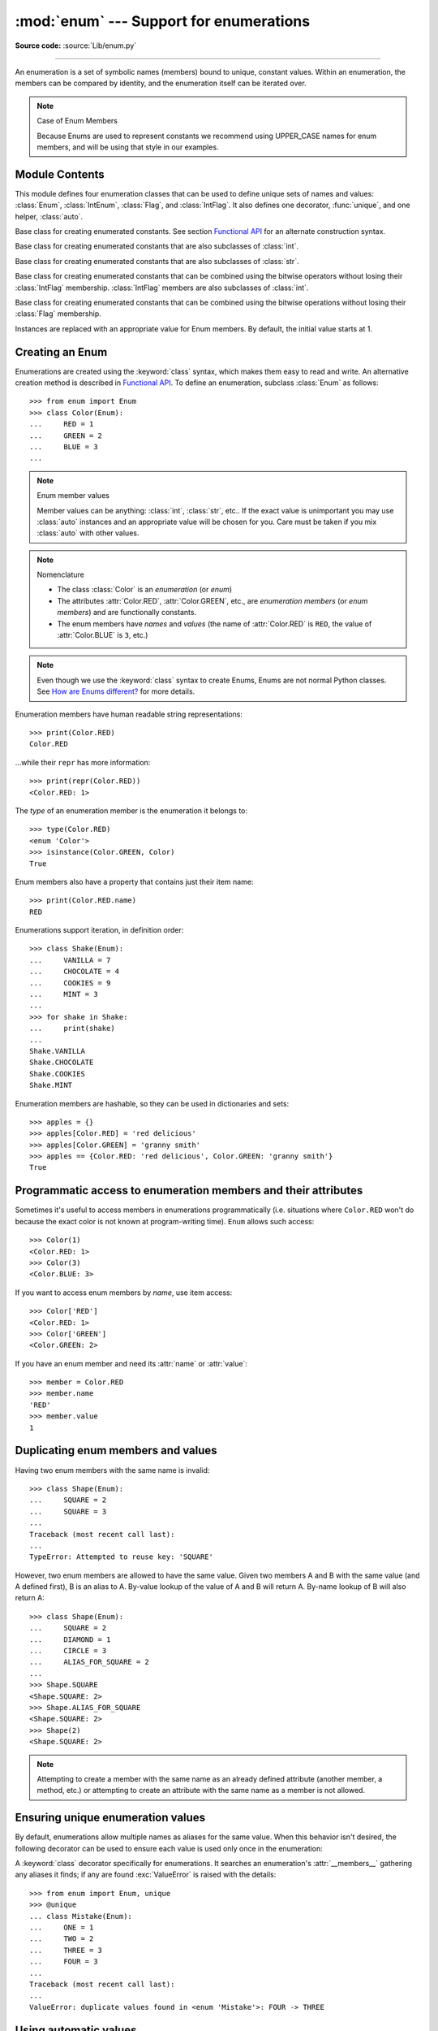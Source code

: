 :mod:`enum` --- Support for enumerations
========================================

.. module:: enum
   :synopsis: Implementation of an enumeration class.

.. moduleauthor:: Ethan Furman <ethan@stoneleaf.us>
.. sectionauthor:: Barry Warsaw <barry@python.org>
.. sectionauthor:: Eli Bendersky <eliben@gmail.com>
.. sectionauthor:: Ethan Furman <ethan@stoneleaf.us>

.. versionadded:: 3.4

**Source code:** :source:`Lib/enum.py`

----------------

An enumeration is a set of symbolic names (members) bound to unique,
constant values.  Within an enumeration, the members can be compared
by identity, and the enumeration itself can be iterated over.

.. note:: Case of Enum Members

    Because Enums are used to represent constants we recommend using
    UPPER_CASE names for enum members, and will be using that style
    in our examples.


Module Contents
---------------

This module defines four enumeration classes that can be used to define unique
sets of names and values: :class:`Enum`, :class:`IntEnum`, :class:`Flag`, and
:class:`IntFlag`.  It also defines one decorator, :func:`unique`, and one
helper, :class:`auto`.

.. class:: Enum

    Base class for creating enumerated constants.  See section
    `Functional API`_ for an alternate construction syntax.

.. class:: IntEnum

    Base class for creating enumerated constants that are also
    subclasses of :class:`int`.

.. class:: StrEnum

    Base class for creating enumerated constants that are also
    subclasses of :class:`str`.

.. class:: IntFlag

    Base class for creating enumerated constants that can be combined using
    the bitwise operators without losing their :class:`IntFlag` membership.
    :class:`IntFlag` members are also subclasses of :class:`int`.

.. class:: Flag

    Base class for creating enumerated constants that can be combined using
    the bitwise operations without losing their :class:`Flag` membership.

.. function:: unique
   :noindex:

    Enum class decorator that ensures only one name is bound to any one value.

.. class:: auto

    Instances are replaced with an appropriate value for Enum members.  By default, the initial value starts at 1.

.. versionadded:: 3.6  ``Flag``, ``IntFlag``, ``auto``


Creating an Enum
----------------

Enumerations are created using the :keyword:`class` syntax, which makes them
easy to read and write.  An alternative creation method is described in
`Functional API`_.  To define an enumeration, subclass :class:`Enum` as
follows::

    >>> from enum import Enum
    >>> class Color(Enum):
    ...     RED = 1
    ...     GREEN = 2
    ...     BLUE = 3
    ...

.. note:: Enum member values

    Member values can be anything: :class:`int`, :class:`str`, etc..  If
    the exact value is unimportant you may use :class:`auto` instances and an
    appropriate value will be chosen for you.  Care must be taken if you mix
    :class:`auto` with other values.

.. note:: Nomenclature

  - The class :class:`Color` is an *enumeration* (or *enum*)
  - The attributes :attr:`Color.RED`, :attr:`Color.GREEN`, etc., are
    *enumeration members* (or *enum members*) and are functionally constants.
  - The enum members have *names* and *values* (the name of
    :attr:`Color.RED` is ``RED``, the value of :attr:`Color.BLUE` is
    ``3``, etc.)

.. note::

    Even though we use the :keyword:`class` syntax to create Enums, Enums
    are not normal Python classes.  See `How are Enums different?`_ for
    more details.

Enumeration members have human readable string representations::

    >>> print(Color.RED)
    Color.RED

...while their ``repr`` has more information::

    >>> print(repr(Color.RED))
    <Color.RED: 1>

The *type* of an enumeration member is the enumeration it belongs to::

    >>> type(Color.RED)
    <enum 'Color'>
    >>> isinstance(Color.GREEN, Color)
    True

Enum members also have a property that contains just their item name::

    >>> print(Color.RED.name)
    RED

Enumerations support iteration, in definition order::

    >>> class Shake(Enum):
    ...     VANILLA = 7
    ...     CHOCOLATE = 4
    ...     COOKIES = 9
    ...     MINT = 3
    ...
    >>> for shake in Shake:
    ...     print(shake)
    ...
    Shake.VANILLA
    Shake.CHOCOLATE
    Shake.COOKIES
    Shake.MINT

Enumeration members are hashable, so they can be used in dictionaries and sets::

    >>> apples = {}
    >>> apples[Color.RED] = 'red delicious'
    >>> apples[Color.GREEN] = 'granny smith'
    >>> apples == {Color.RED: 'red delicious', Color.GREEN: 'granny smith'}
    True


Programmatic access to enumeration members and their attributes
---------------------------------------------------------------

Sometimes it's useful to access members in enumerations programmatically (i.e.
situations where ``Color.RED`` won't do because the exact color is not known
at program-writing time).  ``Enum`` allows such access::

    >>> Color(1)
    <Color.RED: 1>
    >>> Color(3)
    <Color.BLUE: 3>

If you want to access enum members by *name*, use item access::

    >>> Color['RED']
    <Color.RED: 1>
    >>> Color['GREEN']
    <Color.GREEN: 2>

If you have an enum member and need its :attr:`name` or :attr:`value`::

    >>> member = Color.RED
    >>> member.name
    'RED'
    >>> member.value
    1


Duplicating enum members and values
-----------------------------------

Having two enum members with the same name is invalid::

    >>> class Shape(Enum):
    ...     SQUARE = 2
    ...     SQUARE = 3
    ...
    Traceback (most recent call last):
    ...
    TypeError: Attempted to reuse key: 'SQUARE'

However, two enum members are allowed to have the same value.  Given two members
A and B with the same value (and A defined first), B is an alias to A.  By-value
lookup of the value of A and B will return A.  By-name lookup of B will also
return A::

    >>> class Shape(Enum):
    ...     SQUARE = 2
    ...     DIAMOND = 1
    ...     CIRCLE = 3
    ...     ALIAS_FOR_SQUARE = 2
    ...
    >>> Shape.SQUARE
    <Shape.SQUARE: 2>
    >>> Shape.ALIAS_FOR_SQUARE
    <Shape.SQUARE: 2>
    >>> Shape(2)
    <Shape.SQUARE: 2>

.. note::

    Attempting to create a member with the same name as an already
    defined attribute (another member, a method, etc.) or attempting to create
    an attribute with the same name as a member is not allowed.


Ensuring unique enumeration values
----------------------------------

By default, enumerations allow multiple names as aliases for the same value.
When this behavior isn't desired, the following decorator can be used to
ensure each value is used only once in the enumeration:

.. decorator:: unique

A :keyword:`class` decorator specifically for enumerations.  It searches an
enumeration's :attr:`__members__` gathering any aliases it finds; if any are
found :exc:`ValueError` is raised with the details::

    >>> from enum import Enum, unique
    >>> @unique
    ... class Mistake(Enum):
    ...     ONE = 1
    ...     TWO = 2
    ...     THREE = 3
    ...     FOUR = 3
    ...
    Traceback (most recent call last):
    ...
    ValueError: duplicate values found in <enum 'Mistake'>: FOUR -> THREE


Using automatic values
----------------------

If the exact value is unimportant you can use :class:`auto`::

    >>> from enum import Enum, auto
    >>> class Color(Enum):
    ...     RED = auto()
    ...     BLUE = auto()
    ...     GREEN = auto()
    ...
    >>> list(Color)
    [<Color.RED: 1>, <Color.BLUE: 2>, <Color.GREEN: 3>]

The values are chosen by :func:`_generate_next_value_`, which can be
overridden::

    >>> class AutoName(Enum):
    ...     def _generate_next_value_(name, start, count, last_values):
    ...         return name
    ...
    >>> class Ordinal(AutoName):
    ...     NORTH = auto()
    ...     SOUTH = auto()
    ...     EAST = auto()
    ...     WEST = auto()
    ...
    >>> list(Ordinal)
    [<Ordinal.NORTH: 'NORTH'>, <Ordinal.SOUTH: 'SOUTH'>, <Ordinal.EAST: 'EAST'>, <Ordinal.WEST: 'WEST'>]

.. note::

    The goal of the default :meth:`_generate_next_value_` methods is to provide
    the next :class:`int` in sequence with the last :class:`int` provided, but
    the way it does this is an implementation detail and may change.

.. note::

    The :meth:`_generate_next_value_` method must be defined before any members.

Iteration
---------

Iterating over the members of an enum does not provide the aliases::

    >>> list(Shape)
    [<Shape.SQUARE: 2>, <Shape.DIAMOND: 1>, <Shape.CIRCLE: 3>]

The special attribute ``__members__`` is a read-only ordered mapping of names
to members.  It includes all names defined in the enumeration, including the
aliases::

    >>> for name, member in Shape.__members__.items():
    ...     name, member
    ...
    ('SQUARE', <Shape.SQUARE: 2>)
    ('DIAMOND', <Shape.DIAMOND: 1>)
    ('CIRCLE', <Shape.CIRCLE: 3>)
    ('ALIAS_FOR_SQUARE', <Shape.SQUARE: 2>)

The ``__members__`` attribute can be used for detailed programmatic access to
the enumeration members.  For example, finding all the aliases::

    >>> [name for name, member in Shape.__members__.items() if member.name != name]
    ['ALIAS_FOR_SQUARE']


Comparisons
-----------

Enumeration members are compared by identity::

    >>> Color.RED is Color.RED
    True
    >>> Color.RED is Color.BLUE
    False
    >>> Color.RED is not Color.BLUE
    True

Ordered comparisons between enumeration values are *not* supported.  Enum
members are not integers (but see `IntEnum`_ below)::

    >>> Color.RED < Color.BLUE
    Traceback (most recent call last):
      File "<stdin>", line 1, in <module>
    TypeError: '<' not supported between instances of 'Color' and 'Color'

Equality comparisons are defined though::

    >>> Color.BLUE == Color.RED
    False
    >>> Color.BLUE != Color.RED
    True
    >>> Color.BLUE == Color.BLUE
    True

Comparisons against non-enumeration values will always compare not equal
(again, :class:`IntEnum` was explicitly designed to behave differently, see
below)::

    >>> Color.BLUE == 2
    False


Allowed members and attributes of enumerations
----------------------------------------------

The examples above use integers for enumeration values.  Using integers is
short and handy (and provided by default by the `Functional API`_), but not
strictly enforced.  In the vast majority of use-cases, one doesn't care what
the actual value of an enumeration is.  But if the value *is* important,
enumerations can have arbitrary values.

Enumerations are Python classes, and can have methods and special methods as
usual.  If we have this enumeration::

    >>> class Mood(Enum):
    ...     FUNKY = 1
    ...     HAPPY = 3
    ...
    ...     def describe(self):
    ...         # self is the member here
    ...         return self.name, self.value
    ...
    ...     def __str__(self):
    ...         return 'my custom str! {0}'.format(self.value)
    ...
    ...     @classmethod
    ...     def favorite_mood(cls):
    ...         # cls here is the enumeration
    ...         return cls.HAPPY
    ...

Then::

    >>> Mood.favorite_mood()
    <Mood.HAPPY: 3>
    >>> Mood.HAPPY.describe()
    ('HAPPY', 3)
    >>> str(Mood.FUNKY)
    'my custom str! 1'

The rules for what is allowed are as follows: names that start and end with
a single underscore are reserved by enum and cannot be used; all other
attributes defined within an enumeration will become members of this
enumeration, with the exception of special methods (:meth:`__str__`,
:meth:`__add__`, etc.), descriptors (methods are also descriptors), and
variable names listed in :attr:`_ignore_`.

Note:  if your enumeration defines :meth:`__new__` and/or :meth:`__init__` then
any value(s) given to the enum member will be passed into those methods.
See `Planet`_ for an example.


Restricted Enum subclassing
---------------------------

A new :class:`Enum` class must have one base Enum class, up to one concrete
data type, and as many :class:`object`-based mixin classes as needed.  The
order of these base classes is::

    class EnumName([mix-in, ...,] [data-type,] base-enum):
        pass

Also, subclassing an enumeration is allowed only if the enumeration does not define
any members.  So this is forbidden::

    >>> class MoreColor(Color):
    ...     PINK = 17
    ...
    Traceback (most recent call last):
    ...
    TypeError: Cannot extend enumerations

But this is allowed::

    >>> class Foo(Enum):
    ...     def some_behavior(self):
    ...         pass
    ...
    >>> class Bar(Foo):
    ...     HAPPY = 1
    ...     SAD = 2
    ...

Allowing subclassing of enums that define members would lead to a violation of
some important invariants of types and instances.  On the other hand, it makes
sense to allow sharing some common behavior between a group of enumerations.
(See `OrderedEnum`_ for an example.)


Pickling
--------

Enumerations can be pickled and unpickled::

    >>> from test.test_enum import Fruit
    >>> from pickle import dumps, loads
    >>> Fruit.TOMATO is loads(dumps(Fruit.TOMATO))
    True

The usual restrictions for pickling apply: picklable enums must be defined in
the top level of a module, since unpickling requires them to be importable
from that module.

.. note::

    With pickle protocol version 4 it is possible to easily pickle enums
    nested in other classes.

It is possible to modify how Enum members are pickled/unpickled by defining
:meth:`__reduce_ex__` in the enumeration class.


Functional API
--------------

The :class:`Enum` class is callable, providing the following functional API::

    >>> Animal = Enum('Animal', 'ANT BEE CAT DOG')
    >>> Animal
    <enum 'Animal'>
    >>> Animal.ANT
    <Animal.ANT: 1>
    >>> Animal.ANT.value
    1
    >>> list(Animal)
    [<Animal.ANT: 1>, <Animal.BEE: 2>, <Animal.CAT: 3>, <Animal.DOG: 4>]

The semantics of this API resemble :class:`~collections.namedtuple`. The first
argument of the call to :class:`Enum` is the name of the enumeration.

The second argument is the *source* of enumeration member names.  It can be a
whitespace-separated string of names, a sequence of names, a sequence of
2-tuples with key/value pairs, or a mapping (e.g. dictionary) of names to
values.  The last two options enable assigning arbitrary values to
enumerations; the others auto-assign increasing integers starting with 1 (use
the ``start`` parameter to specify a different starting value).  A
new class derived from :class:`Enum` is returned.  In other words, the above
assignment to :class:`Animal` is equivalent to::

    >>> class Animal(Enum):
    ...     ANT = 1
    ...     BEE = 2
    ...     CAT = 3
    ...     DOG = 4
    ...

The reason for defaulting to ``1`` as the starting number and not ``0`` is
that ``0`` is ``False`` in a boolean sense, but enum members all evaluate
to ``True``.

Pickling enums created with the functional API can be tricky as frame stack
implementation details are used to try and figure out which module the
enumeration is being created in (e.g. it will fail if you use a utility
function in separate module, and also may not work on IronPython or Jython).
The solution is to specify the module name explicitly as follows::

    >>> Animal = Enum('Animal', 'ANT BEE CAT DOG', module=__name__)

.. warning::

    If ``module`` is not supplied, and Enum cannot determine what it is,
    the new Enum members will not be unpicklable; to keep errors closer to
    the source, pickling will be disabled.

The new pickle protocol 4 also, in some circumstances, relies on
:attr:`~definition.__qualname__` being set to the location where pickle will be able
to find the class.  For example, if the class was made available in class
SomeData in the global scope::

    >>> Animal = Enum('Animal', 'ANT BEE CAT DOG', qualname='SomeData.Animal')

The complete signature is::

    Enum(value='NewEnumName', names=<...>, *, module='...', qualname='...', type=<mixed-in class>, start=1)

:value: What the new Enum class will record as its name.

:names: The Enum members.  This can be a whitespace or comma separated string
  (values will start at 1 unless otherwise specified)::

    'RED GREEN BLUE' | 'RED,GREEN,BLUE' | 'RED, GREEN, BLUE'

  or an iterator of names::

    ['RED', 'GREEN', 'BLUE']

  or an iterator of (name, value) pairs::

    [('CYAN', 4), ('MAGENTA', 5), ('YELLOW', 6)]

  or a mapping::

    {'CHARTREUSE': 7, 'SEA_GREEN': 11, 'ROSEMARY': 42}

:module: name of module where new Enum class can be found.

:qualname: where in module new Enum class can be found.

:type: type to mix in to new Enum class.

:start: number to start counting at if only names are passed in.

.. versionchanged:: 3.5
   The *start* parameter was added.


Derived Enumerations
--------------------

IntEnum
^^^^^^^

The first variation of :class:`Enum` that is provided is also a subclass of
:class:`int`.  Members of an :class:`IntEnum` can be compared to integers;
by extension, integer enumerations of different types can also be compared
to each other::

    >>> from enum import IntEnum
    >>> class Shape(IntEnum):
    ...     CIRCLE = 1
    ...     SQUARE = 2
    ...
    >>> class Request(IntEnum):
    ...     POST = 1
    ...     GET = 2
    ...
    >>> Shape == 1
    False
    >>> Shape.CIRCLE == 1
    True
    >>> Shape.CIRCLE == Request.POST
    True

However, they still can't be compared to standard :class:`Enum` enumerations::

    >>> class Shape(IntEnum):
    ...     CIRCLE = 1
    ...     SQUARE = 2
    ...
    >>> class Color(Enum):
    ...     RED = 1
    ...     GREEN = 2
    ...
    >>> Shape.CIRCLE == Color.RED
    False

:class:`IntEnum` values behave like integers in other ways you'd expect::

    >>> int(Shape.CIRCLE)
    1
    >>> ['a', 'b', 'c'][Shape.CIRCLE]
    'b'
    >>> [i for i in range(Shape.SQUARE)]
    [0, 1]


StrEnum
^^^^^^^

The second variation of :class:`Enum` that is provided is also a subclass of
:class:`str`.  Members of a :class:`StrEnum` can be compared to strings;
by extension, string enumerations of different types can also be compared
to each other.  :class:`StrEnum` exists to help avoid the problem of getting
an incorrect member::

    >>> class Directions(StrEnum):
    ...     NORTH = 'north',    # notice the trailing comma
    ...     SOUTH = 'south'

Before :class:`StrEnum`, `Directions.NORTH` would have been a :class:`tuple`:
`assert Directions.NORTH == "('north',))"`

.. versionadded:: 3.10


IntFlag
^^^^^^^

The next variation of :class:`Enum` provided, :class:`IntFlag`, is also based
on :class:`int`.  The difference being :class:`IntFlag` members can be combined
using the bitwise operators (&, \|, ^, ~) and the result is still an
:class:`IntFlag` member.  However, as the name implies, :class:`IntFlag`
members also subclass :class:`int` and can be used wherever an :class:`int` is
used.  Any operation on an :class:`IntFlag` member besides the bit-wise
operations will lose the :class:`IntFlag` membership.

.. versionadded:: 3.6

Sample :class:`IntFlag` class::

    >>> from enum import IntFlag
    >>> class Perm(IntFlag):
    ...     R = 4
    ...     W = 2
    ...     X = 1
    ...
    >>> Perm.R | Perm.W
    <Perm.R|W: 6>
    >>> Perm.R + Perm.W
    6
    >>> RW = Perm.R | Perm.W
    >>> Perm.R in RW
    True

It is also possible to name the combinations::

    >>> class Perm(IntFlag):
    ...     R = 4
    ...     W = 2
    ...     X = 1
    ...     RWX = 7
    >>> Perm.RWX
    <Perm.RWX: 7>
    >>> ~Perm.RWX
    <Perm.-8: -8>

Another important difference between :class:`IntFlag` and :class:`Enum` is that
if no flags are set (the value is 0), its boolean evaluation is :data:`False`::

    >>> Perm.R & Perm.X
    <Perm.0: 0>
    >>> bool(Perm.R & Perm.X)
    False

Because :class:`IntFlag` members are also subclasses of :class:`int` they can
be combined with them::

    >>> Perm.X | 8
    <Perm.8|X: 9>

:class:`IntFlag` members can also be iterated over::

    >>> list(RW)
    [<Perm.R: 4>, <Perm.W: 2>]

.. versionadded:: 3.10


Flag
^^^^

The last variation is :class:`Flag`.  Like :class:`IntFlag`, :class:`Flag`
members can be combined using the bitwise operators (&, \|, ^, ~).  Unlike
:class:`IntFlag`, they cannot be combined with, nor compared against, any
other :class:`Flag` enumeration, nor :class:`int`.  While it is possible to
specify the values directly it is recommended to use :class:`auto` as the
value and let :class:`Flag` select an appropriate value.

.. versionadded:: 3.6

Like :class:`IntFlag`, if a combination of :class:`Flag` members results in no
flags being set, the boolean evaluation is :data:`False`::

    >>> from enum import Flag, auto
    >>> class Color(Flag):
    ...     RED = auto()
    ...     BLUE = auto()
    ...     GREEN = auto()
    ...
    >>> Color.RED & Color.GREEN
    <Color.0: 0>
    >>> bool(Color.RED & Color.GREEN)
    False

Individual flags should have values that are powers of two (1, 2, 4, 8, ...),
while combinations of flags won't::

    >>> class Color(Flag):
    ...     RED = auto()
    ...     BLUE = auto()
    ...     GREEN = auto()
    ...     WHITE = RED | BLUE | GREEN
    ...
    >>> Color.WHITE
    <Color.WHITE: 7>

Giving a name to the "no flags set" condition does not change its boolean
value::

    >>> class Color(Flag):
    ...     BLACK = 0
    ...     RED = auto()
    ...     BLUE = auto()
    ...     GREEN = auto()
    ...
    >>> Color.BLACK
    <Color.BLACK: 0>
    >>> bool(Color.BLACK)
    False

:class:`Flag` members can also be iterated over::

    >>> purple = Color.RED | Color.BLUE
    >>> list(purple)
    [<Color.BLUE: 2>, <Color.RED: 1>]

.. versionadded:: 3.10

.. note::

    For the majority of new code, :class:`Enum` and :class:`Flag` are strongly
    recommended, since :class:`IntEnum` and :class:`IntFlag` break some
    semantic promises of an enumeration (by being comparable to integers, and
    thus by transitivity to other unrelated enumerations).  :class:`IntEnum`
    and :class:`IntFlag` should be used only in cases where :class:`Enum` and
    :class:`Flag` will not do; for example, when integer constants are replaced
    with enumerations, or for interoperability with other systems.


Others
^^^^^^

While :class:`IntEnum` is part of the :mod:`enum` module, it would be very
simple to implement independently::

    class IntEnum(int, Enum):
        pass

This demonstrates how similar derived enumerations can be defined; for example
a :class:`StrEnum` that mixes in :class:`str` instead of :class:`int`.

Some rules:

1. When subclassing :class:`Enum`, mix-in types must appear before
   :class:`Enum` itself in the sequence of bases, as in the :class:`IntEnum`
   example above.
2. While :class:`Enum` can have members of any type, once you mix in an
   additional type, all the members must have values of that type, e.g.
   :class:`int` above.  This restriction does not apply to mix-ins which only
   add methods and don't specify another type.
3. When another data type is mixed in, the :attr:`value` attribute is *not the
   same* as the enum member itself, although it is equivalent and will compare
   equal.
4. %-style formatting:  `%s` and `%r` call the :class:`Enum` class's
   :meth:`__str__` and :meth:`__repr__` respectively; other codes (such as
   `%i` or `%h` for IntEnum) treat the enum member as its mixed-in type.
5. :ref:`Formatted string literals <f-strings>`, :meth:`str.format`,
   and :func:`format` will use the mixed-in type's :meth:`__format__`
   unless :meth:`__str__` or :meth:`__format__` is overridden in the subclass,
   in which case the overridden methods or :class:`Enum` methods will be used.
   Use the !s and !r format codes to force usage of the :class:`Enum` class's
   :meth:`__str__` and :meth:`__repr__` methods.

When to use :meth:`__new__` vs. :meth:`__init__`
------------------------------------------------

:meth:`__new__` must be used whenever you want to customize the actual value of
the :class:`Enum` member.  Any other modifications may go in either
:meth:`__new__` or :meth:`__init__`, with :meth:`__init__` being preferred.

For example, if you want to pass several items to the constructor, but only
want one of them to be the value::

    >>> class Coordinate(bytes, Enum):
    ...     """
    ...     Coordinate with binary codes that can be indexed by the int code.
    ...     """
    ...     def __new__(cls, value, label, unit):
    ...         obj = bytes.__new__(cls, [value])
    ...         obj._value_ = value
    ...         obj.label = label
    ...         obj.unit = unit
    ...         return obj
    ...     PX = (0, 'P.X', 'km')
    ...     PY = (1, 'P.Y', 'km')
    ...     VX = (2, 'V.X', 'km/s')
    ...     VY = (3, 'V.Y', 'km/s')
    ...

    >>> print(Coordinate['PY'])
    Coordinate.PY

    >>> print(Coordinate(3))
    Coordinate.VY

Interesting examples
--------------------

While :class:`Enum`, :class:`IntEnum`, :class:`IntFlag`, and :class:`Flag` are
expected to cover the majority of use-cases, they cannot cover them all.  Here
are recipes for some different types of enumerations that can be used directly,
or as examples for creating one's own.


Omitting values
^^^^^^^^^^^^^^^

In many use-cases one doesn't care what the actual value of an enumeration
is. There are several ways to define this type of simple enumeration:

- use instances of :class:`auto` for the value
- use instances of :class:`object` as the value
- use a descriptive string as the value
- use a tuple as the value and a custom :meth:`__new__` to replace the
  tuple with an :class:`int` value

Using any of these methods signifies to the user that these values are not
important, and also enables one to add, remove, or reorder members without
having to renumber the remaining members.

Whichever method you choose, you should provide a :meth:`repr` that also hides
the (unimportant) value::

    >>> class NoValue(Enum):
    ...     def __repr__(self):
    ...         return '<%s.%s>' % (self.__class__.__name__, self.name)
    ...


Using :class:`auto`
"""""""""""""""""""

Using :class:`auto` would look like::

    >>> class Color(NoValue):
    ...     RED = auto()
    ...     BLUE = auto()
    ...     GREEN = auto()
    ...
    >>> Color.GREEN
    <Color.GREEN>


Using :class:`object`
"""""""""""""""""""""

Using :class:`object` would look like::

    >>> class Color(NoValue):
    ...     RED = object()
    ...     GREEN = object()
    ...     BLUE = object()
    ...
    >>> Color.GREEN
    <Color.GREEN>


Using a descriptive string
""""""""""""""""""""""""""

Using a string as the value would look like::

    >>> class Color(NoValue):
    ...     RED = 'stop'
    ...     GREEN = 'go'
    ...     BLUE = 'too fast!'
    ...
    >>> Color.GREEN
    <Color.GREEN>
    >>> Color.GREEN.value
    'go'


Using a custom :meth:`__new__`
""""""""""""""""""""""""""""""

Using an auto-numbering :meth:`__new__` would look like::

    >>> class AutoNumber(NoValue):
    ...     def __new__(cls):
    ...         value = len(cls.__members__) + 1
    ...         obj = object.__new__(cls)
    ...         obj._value_ = value
    ...         return obj
    ...
    >>> class Color(AutoNumber):
    ...     RED = ()
    ...     GREEN = ()
    ...     BLUE = ()
    ...
    >>> Color.GREEN
    <Color.GREEN>
    >>> Color.GREEN.value
    2


.. note::

    The :meth:`__new__` method, if defined, is used during creation of the Enum
    members; it is then replaced by Enum's :meth:`__new__` which is used after
    class creation for lookup of existing members.


OrderedEnum
^^^^^^^^^^^

An ordered enumeration that is not based on :class:`IntEnum` and so maintains
the normal :class:`Enum` invariants (such as not being comparable to other
enumerations)::

    >>> class OrderedEnum(Enum):
    ...     def __ge__(self, other):
    ...         if self.__class__ is other.__class__:
    ...             return self.value >= other.value
    ...         return NotImplemented
    ...     def __gt__(self, other):
    ...         if self.__class__ is other.__class__:
    ...             return self.value > other.value
    ...         return NotImplemented
    ...     def __le__(self, other):
    ...         if self.__class__ is other.__class__:
    ...             return self.value <= other.value
    ...         return NotImplemented
    ...     def __lt__(self, other):
    ...         if self.__class__ is other.__class__:
    ...             return self.value < other.value
    ...         return NotImplemented
    ...
    >>> class Grade(OrderedEnum):
    ...     A = 5
    ...     B = 4
    ...     C = 3
    ...     D = 2
    ...     F = 1
    ...
    >>> Grade.C < Grade.A
    True


DuplicateFreeEnum
^^^^^^^^^^^^^^^^^

Raises an error if a duplicate member name is found instead of creating an
alias::

    >>> class DuplicateFreeEnum(Enum):
    ...     def __init__(self, *args):
    ...         cls = self.__class__
    ...         if any(self.value == e.value for e in cls):
    ...             a = self.name
    ...             e = cls(self.value).name
    ...             raise ValueError(
    ...                 "aliases not allowed in DuplicateFreeEnum:  %r --> %r"
    ...                 % (a, e))
    ...
    >>> class Color(DuplicateFreeEnum):
    ...     RED = 1
    ...     GREEN = 2
    ...     BLUE = 3
    ...     GRENE = 2
    ...
    Traceback (most recent call last):
    ...
    ValueError: aliases not allowed in DuplicateFreeEnum:  'GRENE' --> 'GREEN'

.. note::

    This is a useful example for subclassing Enum to add or change other
    behaviors as well as disallowing aliases.  If the only desired change is
    disallowing aliases, the :func:`unique` decorator can be used instead.


Planet
^^^^^^

If :meth:`__new__` or :meth:`__init__` is defined the value of the enum member
will be passed to those methods::

    >>> class Planet(Enum):
    ...     MERCURY = (3.303e+23, 2.4397e6)
    ...     VENUS   = (4.869e+24, 6.0518e6)
    ...     EARTH   = (5.976e+24, 6.37814e6)
    ...     MARS    = (6.421e+23, 3.3972e6)
    ...     JUPITER = (1.9e+27,   7.1492e7)
    ...     SATURN  = (5.688e+26, 6.0268e7)
    ...     URANUS  = (8.686e+25, 2.5559e7)
    ...     NEPTUNE = (1.024e+26, 2.4746e7)
    ...     def __init__(self, mass, radius):
    ...         self.mass = mass       # in kilograms
    ...         self.radius = radius   # in meters
    ...     @property
    ...     def surface_gravity(self):
    ...         # universal gravitational constant  (m3 kg-1 s-2)
    ...         G = 6.67300E-11
    ...         return G * self.mass / (self.radius * self.radius)
    ...
    >>> Planet.EARTH.value
    (5.976e+24, 6378140.0)
    >>> Planet.EARTH.surface_gravity
    9.802652743337129


TimePeriod
^^^^^^^^^^

An example to show the :attr:`_ignore_` attribute in use::

    >>> from datetime import timedelta
    >>> class Period(timedelta, Enum):
    ...     "different lengths of time"
    ...     _ignore_ = 'Period i'
    ...     Period = vars()
    ...     for i in range(367):
    ...         Period['day_%d' % i] = i
    ...
    >>> list(Period)[:2]
    [<Period.day_0: datetime.timedelta(0)>, <Period.day_1: datetime.timedelta(days=1)>]
    >>> list(Period)[-2:]
    [<Period.day_365: datetime.timedelta(days=365)>, <Period.day_366: datetime.timedelta(days=366)>]


How are Enums different?
------------------------

Enums have a custom metaclass that affects many aspects of both derived Enum
classes and their instances (members).


Enum Classes
^^^^^^^^^^^^

The :class:`EnumMeta` metaclass is responsible for providing the
:meth:`__contains__`, :meth:`__dir__`, :meth:`__iter__` and other methods that
allow one to do things with an :class:`Enum` class that fail on a typical
class, such as `list(Color)` or `some_enum_var in Color`.  :class:`EnumMeta` is
responsible for ensuring that various other methods on the final :class:`Enum`
class are correct (such as :meth:`__new__`, :meth:`__getnewargs__`,
:meth:`__str__` and :meth:`__repr__`).


Enum Members (aka instances)
^^^^^^^^^^^^^^^^^^^^^^^^^^^^

The most interesting thing about Enum members is that they are singletons.
:class:`EnumMeta` creates them all while it is creating the :class:`Enum`
class itself, and then puts a custom :meth:`__new__` in place to ensure
that no new ones are ever instantiated by returning only the existing
member instances.


Finer Points
^^^^^^^^^^^^

Supported ``__dunder__`` names
""""""""""""""""""""""""""""""

:attr:`__members__` is a read-only ordered mapping of ``member_name``:``member``
items.  It is only available on the class.

:meth:`__new__`, if specified, must create and return the enum members; it is
also a very good idea to set the member's :attr:`_value_` appropriately.  Once
all the members are created it is no longer used.


Supported ``_sunder_`` names
""""""""""""""""""""""""""""

- ``_name_`` -- name of the member
- ``_value_`` -- value of the member; can be set / modified in ``__new__``

- ``_missing_`` -- a lookup function used when a value is not found; may be
  overridden
- ``_ignore_`` -- a list of names, either as a :class:`list` or a :class:`str`,
  that will not be transformed into members, and will be removed from the final
  class
- ``_order_`` -- used in Python 2/3 code to ensure member order is consistent
  (class attribute, removed during class creation)
- ``_generate_next_value_`` -- used by the `Functional API`_ and by
  :class:`auto` to get an appropriate value for an enum member; may be
  overridden

.. versionadded:: 3.6 ``_missing_``, ``_order_``, ``_generate_next_value_``
.. versionadded:: 3.7 ``_ignore_``

To help keep Python 2 / Python 3 code in sync an :attr:`_order_` attribute can
be provided.  It will be checked against the actual order of the enumeration
and raise an error if the two do not match::

    >>> class Color(Enum):
    ...     _order_ = 'RED GREEN BLUE'
    ...     RED = 1
    ...     BLUE = 3
    ...     GREEN = 2
    ...
    Traceback (most recent call last):
    ...
    TypeError: member order does not match _order_

.. note::

    In Python 2 code the :attr:`_order_` attribute is necessary as definition
    order is lost before it can be recorded.

``Enum`` member type
""""""""""""""""""""

:class:`Enum` members are instances of their :class:`Enum` class, and are
normally accessed as ``EnumClass.member``.  Under certain circumstances they
can also be accessed as ``EnumClass.member.member``, but you should never do
this as that lookup may fail or, worse, return something besides the
:class:`Enum` member you are looking for (this is another good reason to use
all-uppercase names for members)::

    >>> class FieldTypes(Enum):
    ...     name = 0
    ...     value = 1
    ...     size = 2
    ...
    >>> FieldTypes.value.size
    <FieldTypes.size: 2>
    >>> FieldTypes.size.value
    2

.. versionchanged:: 3.5


Creating members that are mixed with other data types
"""""""""""""""""""""""""""""""""""""""""""""""""""""

When subclassing other data types, such as :class:`int` or :class:`str`, with
an :class:`Enum`, all values after the `=` are passed to that data type's
constructor.  For example::

    >>> class MyEnum(IntEnum):
    ...     example = '11', 16      # '11' will be interpreted as a hexadecimal
    ...                             # number
    >>> MyEnum.example
    <MyEnum.example: 17>


Boolean value of ``Enum`` classes and members
"""""""""""""""""""""""""""""""""""""""""""""

:class:`Enum` members that are mixed with non-:class:`Enum` types (such as
:class:`int`, :class:`str`, etc.) are evaluated according to the mixed-in
type's rules; otherwise, all members evaluate as :data:`True`.  To make your
own Enum's boolean evaluation depend on the member's value add the following to
your class::

    def __bool__(self):
        return bool(self.value)

:class:`Enum` classes always evaluate as :data:`True`.


``Enum`` classes with methods
"""""""""""""""""""""""""""""

If you give your :class:`Enum` subclass extra methods, like the `Planet`_
class above, those methods will show up in a :func:`dir` of the member,
but not of the class::

    >>> dir(Planet)
    ['EARTH', 'JUPITER', 'MARS', 'MERCURY', 'NEPTUNE', 'SATURN', 'URANUS', 'VENUS', '__class__', '__doc__', '__members__', '__module__']
    >>> dir(Planet.EARTH)
    ['__class__', '__doc__', '__module__', 'name', 'surface_gravity', 'value']


Combining members of ``Flag``
"""""""""""""""""""""""""""""

If a combination of Flag members is not named, the :func:`repr` will include
all named flags and all named combinations of flags that are in the value::

    >>> class Color(Flag):
    ...     RED = auto()
    ...     GREEN = auto()
    ...     BLUE = auto()
    ...     MAGENTA = RED | BLUE
    ...     YELLOW = RED | GREEN
    ...     CYAN = GREEN | BLUE
    ...
    >>> Color(3)  # named combination
    <Color.YELLOW: 3>
    >>> Color(7)      # not named combination
    <Color.CYAN|MAGENTA|BLUE|YELLOW|GREEN|RED: 7>


